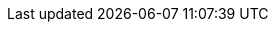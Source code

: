 :encoding: utf-8
:backend: html5
:doctype: article
:toc: left
:toclevels: 3
:source-highlighter: rouge
:icons: font
:sectnums:
:sectanchors:
